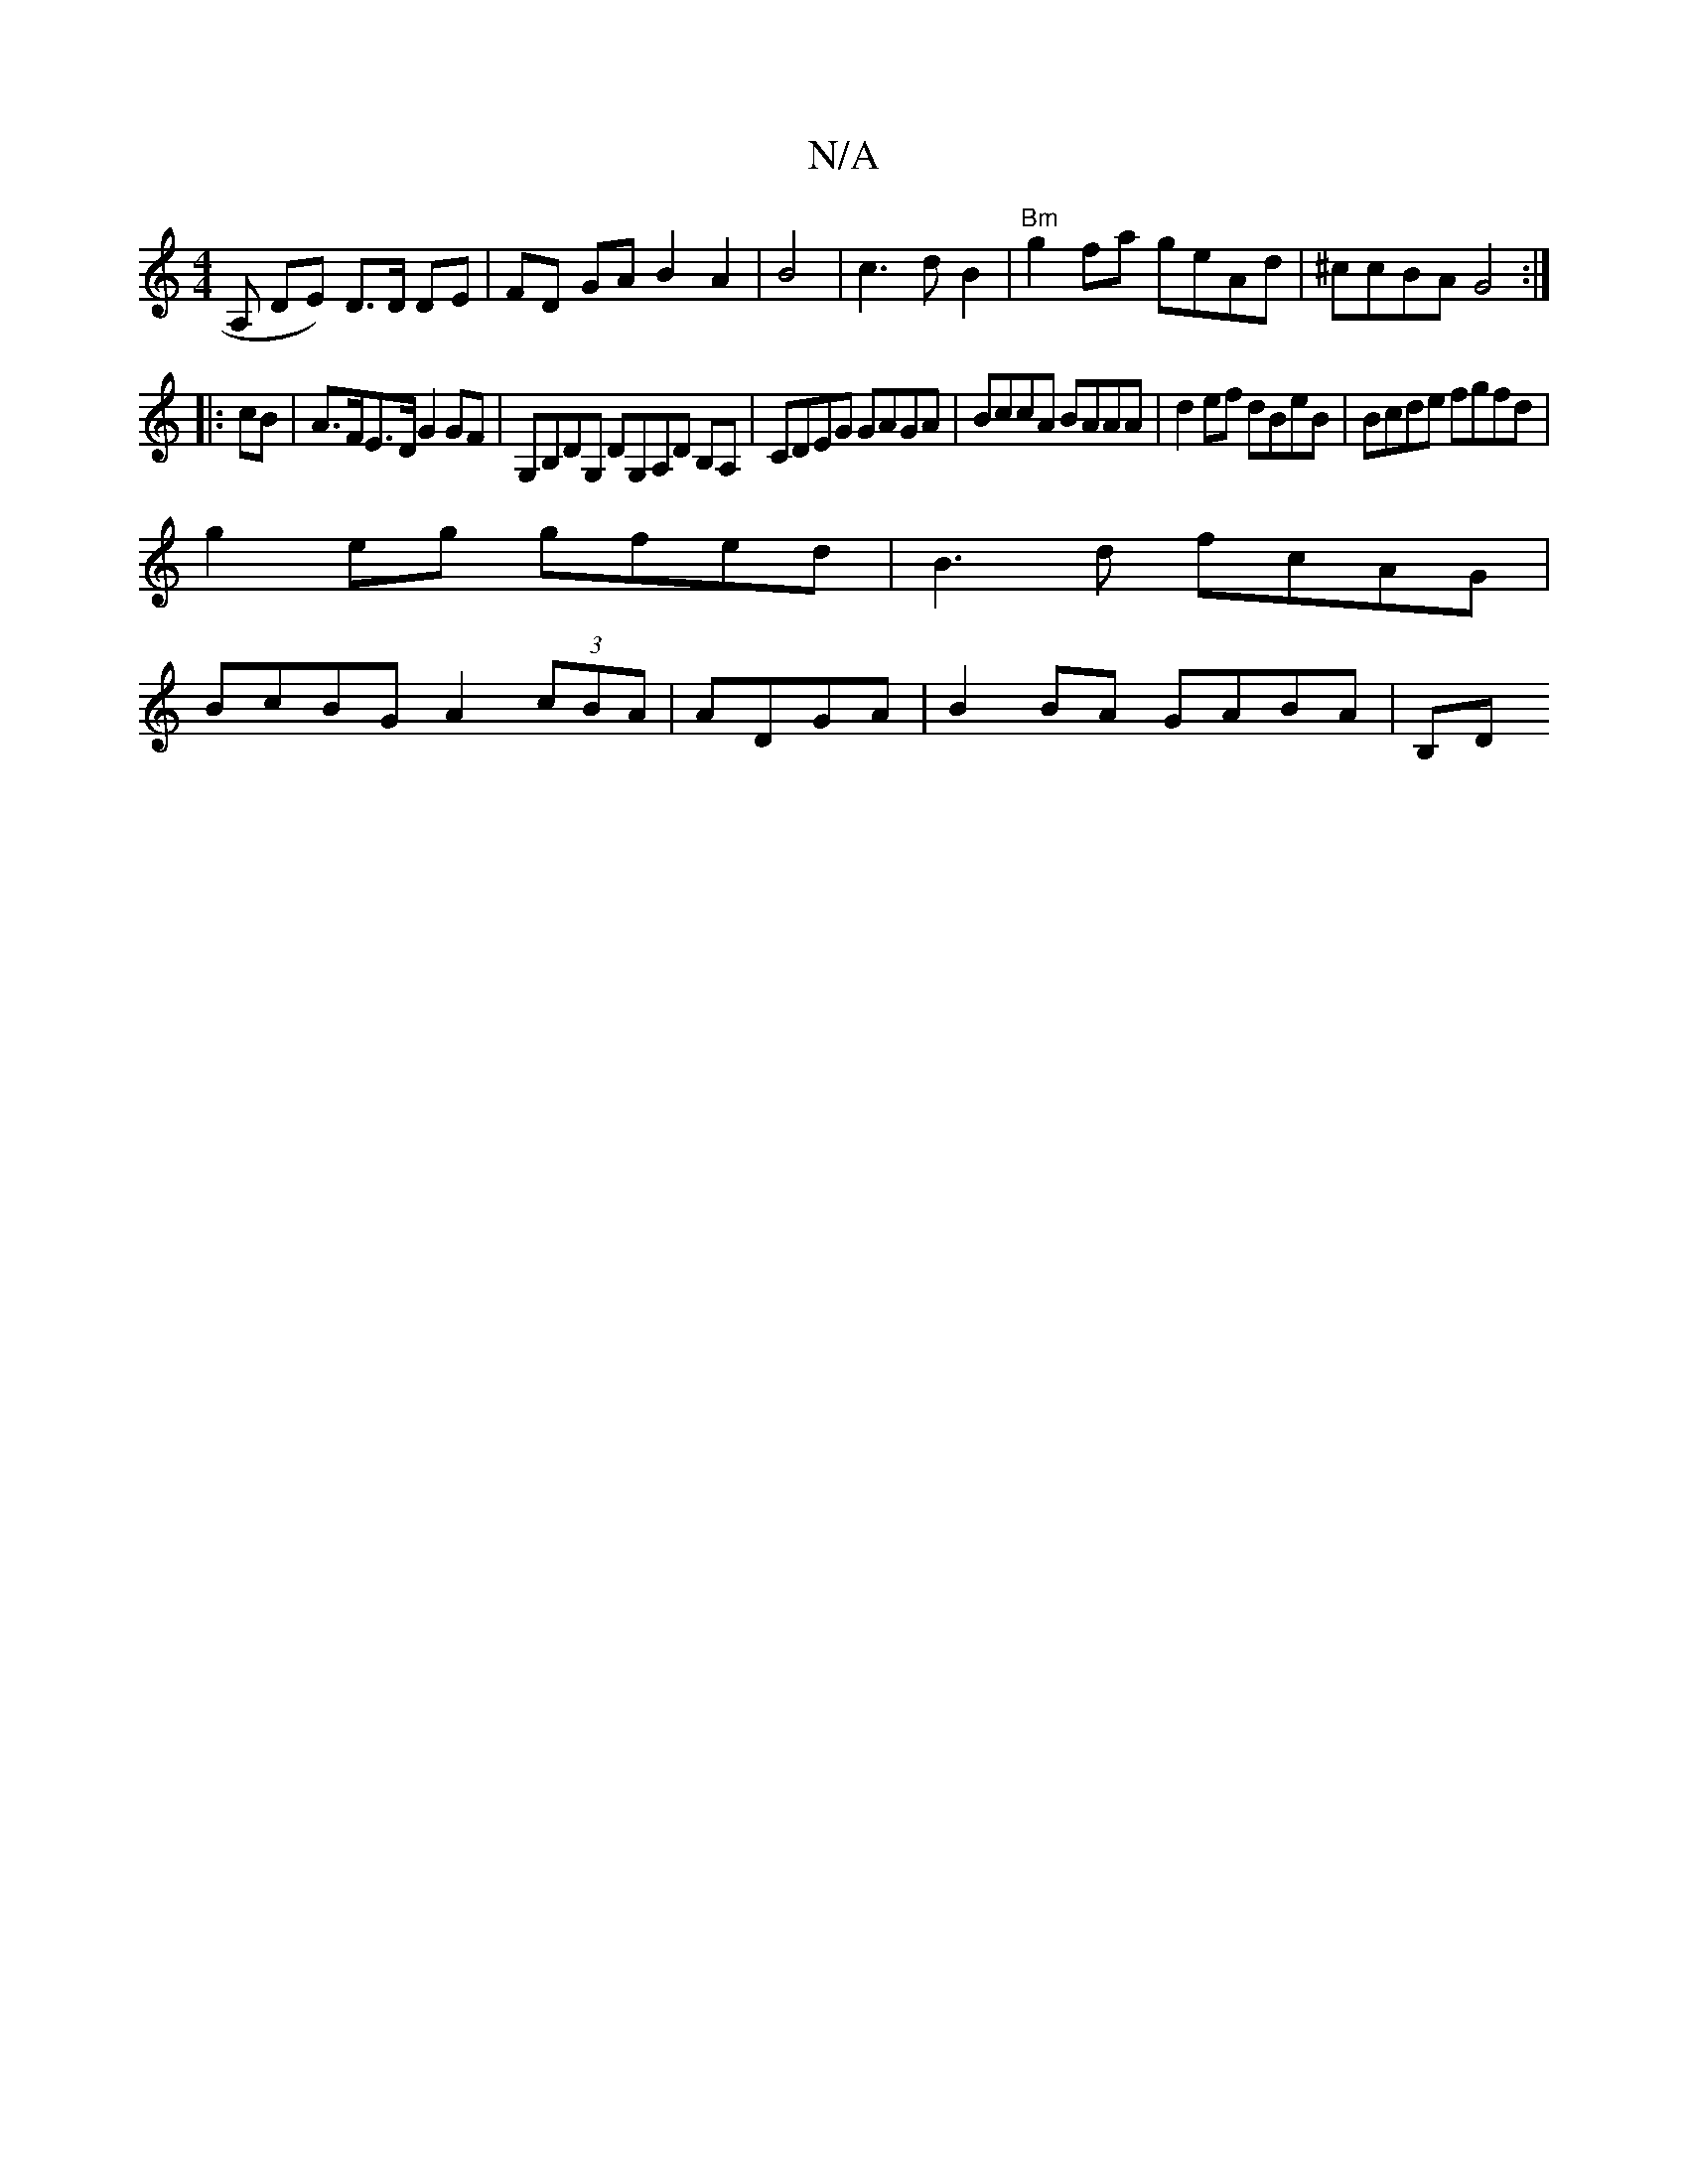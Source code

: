 X:1
T:N/A
M:4/4
R:N/A
K:Cmajor
A, DE) D>D DE|FD GA B2 A2|B4|c3dB2|"Bm"g2 fa geAd|^ccBA G4:|
|:cB|A>FE>D G2 GF|G,B,DG, DG,A,D B,A,|CDEG GAGA|BccA BAAA | d2ef dBeB | Bcde fgfd |
g2eg gfed|B3d fcAG|
BcBG A2 (3cBA|ADGA| B2BA GABA | B,D